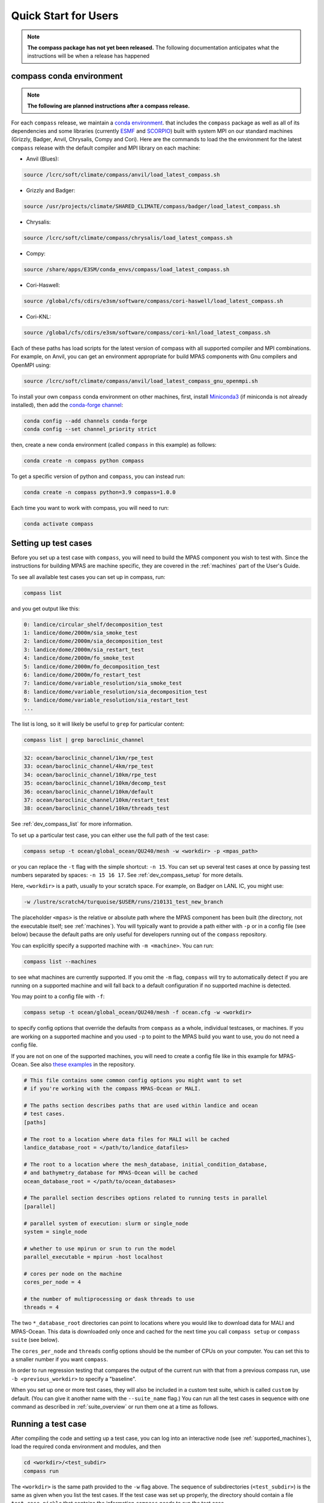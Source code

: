 .. _quick_start:

Quick Start for Users
=====================

.. note::

    **The compass package has not yet been released.**  The following
    documentation anticipates what the instructions will be when a release
    has happened

.. _conda_env:

compass conda environment
-------------------------

.. note::

    **The following are planned instructions after a compass release.**

For each ``compass`` release, we maintain a
`conda environment <https://docs.conda.io/en/latest/>`_. that includes the
``compass`` package as well as all of its dependencies and some libraries
(currently `ESMF <https://earthsystemmodeling.org/>`_ and
`SCORPIO <https://e3sm.org/scorpio-parallel-io-library/>`_) built with system
MPI on our standard machines (Grizzly, Badger, Anvil, Chrysalis, Compy and
Cori).  Here are the commands to load the the environment for the latest
``compass`` release with the default compiler and MPI library on each machine:

* Anvil (Blues):

.. code-block:: bash

    source /lcrc/soft/climate/compass/anvil/load_latest_compass.sh

* Grizzly and Badger:

.. code-block:: bash

    source /usr/projects/climate/SHARED_CLIMATE/compass/badger/load_latest_compass.sh

* Chrysalis:

.. code-block:: bash

    source /lcrc/soft/climate/compass/chrysalis/load_latest_compass.sh

* Compy:

.. code-block:: bash

    source /share/apps/E3SM/conda_envs/compass/load_latest_compass.sh

* Cori-Haswell:

.. code-block:: bash

    source /global/cfs/cdirs/e3sm/software/compass/cori-haswell/load_latest_compass.sh

* Cori-KNL:

.. code-block:: bash

    source /global/cfs/cdirs/e3sm/software/compass/cori-knl/load_latest_compass.sh

Each of these paths has load scripts for the latest version of compass with
all supported compiler and MPI combinations.  For example, on Anvil, you can
get an environment appropriate for build MPAS components with Gnu compilers
and OpenMPI using:

.. code-block:: bash

    source /lcrc/soft/climate/compass/anvil/load_latest_compass_gnu_openmpi.sh

To install your own ``compass`` conda environment on other machines, first,
install `Miniconda3 <https://docs.conda.io/en/latest/miniconda.html>`_ (if
miniconda is not already installed), then add the
`conda-forge channel <https://conda-forge.org/#about>`_:

.. code-block:: bash

    conda config --add channels conda-forge
    conda config --set channel_priority strict

then, create a new conda environment (called ``compass`` in this example) as
follows:

.. code-block:: bash

    conda create -n compass python compass

To get a specific version of python and ``compass``, you can instead run:

.. code-block:: bash

    conda create -n compass python=3.9 compass=1.0.0

Each time you want to work with compass, you will need to run:

.. code-block:: bash

    conda activate compass

.. _setup_overview:

Setting up test cases
---------------------

Before you set up a test case with ``compass``, you will need to build the
MPAS component you wish to test with.  Since the instructions for building
MPAS are machine specific, they are covered in the :ref:`machines` part of the
User's Guide.

To see all available test cases you can set up in compass, run:

.. code-block:: bash

    compass list

and you get output like this:

.. code-block:: none

   0: landice/circular_shelf/decomposition_test
   1: landice/dome/2000m/sia_smoke_test
   2: landice/dome/2000m/sia_decomposition_test
   3: landice/dome/2000m/sia_restart_test
   4: landice/dome/2000m/fo_smoke_test
   5: landice/dome/2000m/fo_decomposition_test
   6: landice/dome/2000m/fo_restart_test
   7: landice/dome/variable_resolution/sia_smoke_test
   8: landice/dome/variable_resolution/sia_decomposition_test
   9: landice/dome/variable_resolution/sia_restart_test
   ...

The list is long, so it will likely be useful to ``grep`` for particular
content:

.. code-block:: bash

    compass list | grep baroclinic_channel

.. code-block:: none

  32: ocean/baroclinic_channel/1km/rpe_test
  33: ocean/baroclinic_channel/4km/rpe_test
  34: ocean/baroclinic_channel/10km/rpe_test
  35: ocean/baroclinic_channel/10km/decomp_test
  36: ocean/baroclinic_channel/10km/default
  37: ocean/baroclinic_channel/10km/restart_test
  38: ocean/baroclinic_channel/10km/threads_test

See :ref:`dev_compass_list` for more information.

To set up a particular test case, you can either use the full path of the
test case:

.. code-block:: bash

    compass setup -t ocean/global_ocean/QU240/mesh -w <workdir> -p <mpas_path>

or you can replace the ``-t`` flag with the simple shortcut: ``-n 15``.  You
can set up several test cases at once by passing test numbers separated by
spaces: ``-n 15 16 17``.  See :ref:`dev_compass_setup` for more details.

Here, ``<workdir>`` is a path, usually to your scratch space. For example, on
Badger on LANL IC, you might use:

.. code-block:: bash

    -w /lustre/scratch4/turquoise/$USER/runs/210131_test_new_branch

The placeholder ``<mpas>`` is the relative or absolute path where the MPAS
component has been built (the directory, not the executable itself; see
:ref:`machines`).  You will typically want to provide a path either with ``-p``
or in a config file (see below) because the default paths are only useful for
developers running out of the ``compass`` repository.

You can explicitly specify a supported machine with ``-m <machine>``. You can
run:

.. code-block:: bash

    compass list --machines

to see what machines are currently supported. If you omit the ``-m`` flag,
``compass`` will try to automatically detect if you are running on a supported
machine and will fall back to a default configuration if no supported machine
is detected.

You may point to a config file with ``-f``:

.. code-block:: bash

    compass setup -t ocean/global_ocean/QU240/mesh -f ocean.cfg -w <workdir>

to specify config options that override the defaults from ``compass`` as a
whole, individual testcases, or machines.  If you are working on a supported
machine and you used ``-p`` to point to the MPAS build you want to use, you do
not need a config file.

If you are not on one of the supported machines, you will need to create a
config file like in this example for MPAS-Ocean. See also
`these examples <https://github.com/MPAS-Dev/compass/tree/master/example_configs>`_
in the repository.

.. code-block:: cfg

    # This file contains some common config options you might want to set
    # if you're working with the compass MPAS-Ocean or MALI.

    # The paths section describes paths that are used within landice and ocean
    # test cases.
    [paths]

    # The root to a location where data files for MALI will be cached
    landice_database_root = </path/to/landice_datafiles>

    # The root to a location where the mesh_database, initial_condition_database,
    # and bathymetry_database for MPAS-Ocean will be cached
    ocean_database_root = </path/to/ocean_databases>

    # The parallel section describes options related to running tests in parallel
    [parallel]

    # parallel system of execution: slurm or single_node
    system = single_node

    # whether to use mpirun or srun to run the model
    parallel_executable = mpirun -host localhost

    # cores per node on the machine
    cores_per_node = 4

    # the number of multiprocessing or dask threads to use
    threads = 4

The two ``*_database_root`` directories can point to locations where you would
like to download data for MALI and MPAS-Ocean.  This data is downloaded only
once and cached for the next time you call ``compass setup`` or
``compass suite`` (see below).

The ``cores_per_node`` and ``threads`` config options should be the number of
CPUs on your computer.  You can set this to a smaller number if you want
``compass``.

In order to run regression testing that compares the output of the current run
with that from a previous compass run, use ``-b <previous_workdir>`` to specify
a "baseline".

When you set up one or more test cases, they will also be included in a custom
test suite, which is called ``custom`` by default.  (You can give it another
name with the ``--suite_name`` flag.)  You can run all the test cases in
sequence with one command as described in :ref:`suite_overview` or run them
one at a time as follows.

Running a test case
-------------------

After compiling the code and setting up a test case, you can log into an
interactive node (see :ref:`supported_machines`), load the required conda
environment and modules, and then

.. code-block:: bash

    cd <workdir>/<test_subdir>
    compass run

The ``<workdir>`` is the same path provided to the ``-w`` flag above.  The
sequence of subdirectories (``<test_subdir>``) is the same as given when you
list the test cases.  If the test case was set up properly, the directory
should contain a file ``test_case.pickle`` that contains the information
``compass`` needs to run the test case.

.. _suite_overview:

Test Suites
-----------

``compass`` includes several suites of test cases for code regressions and
bit-for-bit testing, as well as simply to make it easier to run several test
cases in one call. They can be listed with:

.. code-block:: bash

    compass list --suites

The output is:

.. code-block:: none

    Suites:
      -c landice -t fo_integration
      -c landice -t full_integration
      -c landice -t sia_integration
      -c ocean -t cosine_bell_cached_init
      -c ocean -t ec30to60
      -c ocean -t ecwisc30to60
      -c ocean -t nightly
      -c ocean -t pr
      -c ocean -t qu240_for_e3sm
      -c ocean -t quwisc240
      -c ocean -t quwisc240_for_e3sm
      -c ocean -t sowisc12to60
      -c ocean -t wc14

You can set up a suite as follows:

.. code-block:: bash

    compass suite -s -c ocean -t nightly -w <workdir> -p <mpas_path>

where the details are similar to setting up a case. You can use the same
config file (e.g. ``-f ocean.cfg``) and you can specify a "baseline" with
``-b <previous_workdir>`` for regression testing of the output compared with a
previous run of the ``nightly`` suite. See :ref:`dev_compass_suite` for more
on this command.

To run the regression suite, log into an interactive node, load your modules,
and

.. code-block:: bash

    cd <workdir>
    compass run [nightly]

In this case, you can specify the name of the suite to run.  This is required
if there are multiple suites in the same ``<workdir>``.  You can optionally
specify a suite like ``compass run [suitename].pickle``, which is convenient
for tab completion on the command line.
